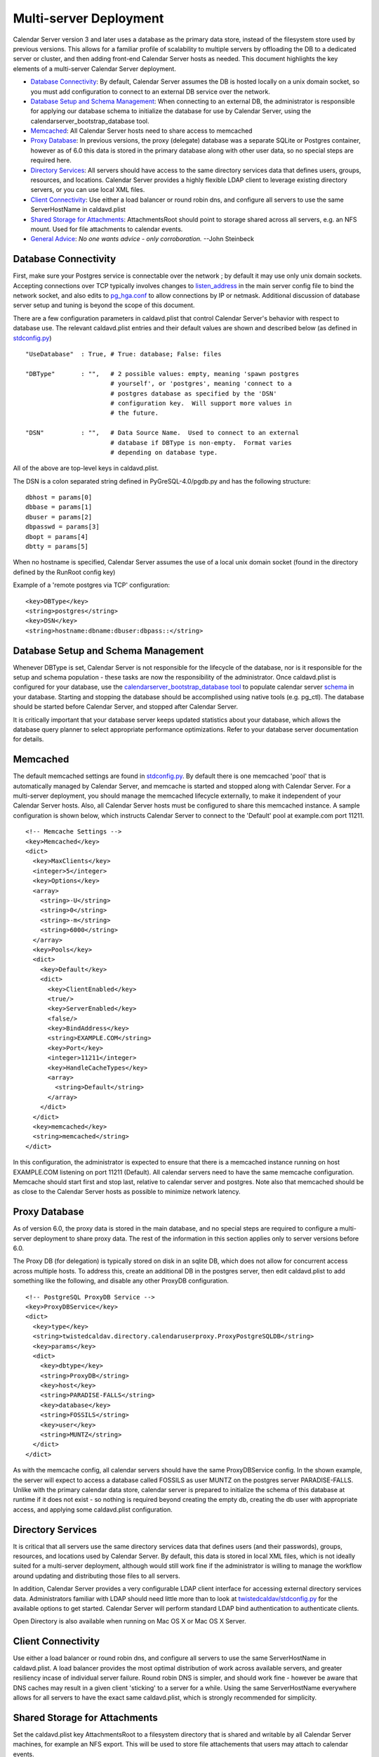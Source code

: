 ==========================
Multi-server Deployment
==========================

Calendar Server version 3 and later uses a database as the primary data store, instead of the filesystem store used by previous versions. This allows for a familiar profile of scalability to multiple servers by offloading the DB to a dedicated server or cluster, and then adding front-end Calendar Server hosts as needed. This document highlights the key elements of a multi-server Calendar Server deployment. 

* `Database Connectivity`_: By default, Calendar Server assumes the DB is hosted locally on a unix domain socket, so you must add configuration to connect to an external DB service over the network.

* `Database Setup and Schema Management`_: When connecting to an external DB, the administrator is responsible for applying our database schema to initialize the database for use by Calendar Server, using the calendarserver_bootstrap_database tool.

* `Memcached`_: All Calendar Server hosts need to share access to memcached

* `Proxy Database`_: In previous versions, the proxy (delegate) database was a separate SQLite or Postgres container, however as of 6.0 this data is stored in the primary database along with other user data, so no special steps are required here.

* `Directory Services`_: All servers should have access to the same directory services data that defines users, groups, resources, and locations. Calendar Server provides a highly flexible LDAP client to leverage existing directory servers, or you can use local XML files.

* `Client Connectivity`_: Use either a load balancer or round robin dns, and configure all servers to use the same ServerHostName in caldavd.plist

* `Shared Storage for Attachments`_: AttachmentsRoot should point to storage shared across all servers, e.g. an NFS mount. Used for file attachments to calendar events.

* `General Advice`_: *No one wants advice - only corroboration.*  --John Steinbeck

---------------------
Database Connectivity
---------------------

First, make sure your Postgres service is connectable over the network ; by default it may use only unix domain sockets. Accepting connections over TCP typically involves changes to `listen_address <http://www.postgresql.org/docs/current/static/runtime-config-connection.html#GUC-LISTEN-ADDRESSES>`_ in the main server config file to bind the network socket, and also edits to `pg_hga.conf <http://www.postgresql.org/docs/current/static/auth-pg-hba-conf.html>`_ to allow connections by IP or netmask. Additional discussion of database server setup and tuning is beyond the scope of this document.

There are a few configuration parameters in caldavd.plist that control Calendar Server's behavior with respect to database use. The relevant caldavd.plist entries and their default values are shown and described below (as defined in `stdconfig.py <https://trac.calendarserver.org/browser/CalendarServer/trunk/twistedcaldav/stdconfig.py>`_)

::

   "UseDatabase"  : True, # True: database; False: files

   "DBType"       : "",   # 2 possible values: empty, meaning 'spawn postgres
                          # yourself', or 'postgres', meaning 'connect to a
                          # postgres database as specified by the 'DSN'
                          # configuration key.  Will support more values in
                          # the future.

   "DSN"          : "",   # Data Source Name.  Used to connect to an external
                          # database if DBType is non-empty.  Format varies
                          # depending on database type. 

All of the above are top-level keys in caldavd.plist.

The DSN is a colon separated string defined in PyGreSQL-4.0/pgdb.py and has the following structure:

::

 dbhost = params[0]
 dbbase = params[1]
 dbuser = params[2]
 dbpasswd = params[3]
 dbopt = params[4]
 dbtty = params[5]

When no hostname is specified, Calendar Server assumes the use of a local unix domain socket (found in the directory defined by the RunRoot config key)

Example of a 'remote postgres via TCP' configuration:

::

 <key>DBType</key>
 <string>postgres</string>
 <key>DSN</key>
 <string>hostname:dbname:dbuser:dbpass::</string>


------------------------------------
Database Setup and Schema Management
------------------------------------

Whenever DBType is set, Calendar Server is not responsible for the lifecycle of the database, nor is it responsible for the setup and schema population - these tasks are now the responsibility of the administrator. Once caldavd.plist is configured for your database, use the `calendarserver_bootstrap_database <https://trac.calendarserver.org/browser/CalendarServer/trunk/bin/calendarserver_bootstrap_database>`_ `tool <https://trac.calendarserver.org/browser/CalendarServer/trunk/calendarserver/tools/bootstrapdatabase.py>`_ to populate calendar server `schema <https://trac.calendarserver.org/browser/CalendarServer/trunk/txdav/common/datastore/sql_schema>`_ in your database. Starting and stopping the database should be accomplished using native tools (e.g. pg_ctl). The database should be started before Calendar Server, and stopped after Calendar Server.

It is critically important that your database server keeps updated statistics about your database, which allows the database query planner to select appropriate performance optimizations. Refer to your database server documentation for details.

--------------
Memcached
--------------

The default memcached settings are found in `stdconfig.py <https://trac.calendarserver.org/browser/CalendarServer/trunk/twistedcaldav/stdconfig.py>`_. By default there is one memcached 'pool' that is automatically managed by Calendar Server, and memcache is started and stopped along with Calendar Server. For a multi-server deployment, you should manage the memcached lifecycle externally, to make it independent of your Calendar Server hosts. Also, all Calendar Server hosts must be configured to share this memcached instance. A sample configuration is shown below, which instructs Calendar Server to connect to the 'Default' pool at example.com port 11211.

::

    <!-- Memcache Settings -->
    <key>Memcached</key>
    <dict>
      <key>MaxClients</key>
      <integer>5</integer>
      <key>Options</key>
      <array>
        <string>-U</string>
        <string>0</string>
        <string>-m</string>
        <string>6000</string>
      </array>
      <key>Pools</key>
      <dict>
        <key>Default</key>
        <dict>
          <key>ClientEnabled</key>
          <true/>
          <key>ServerEnabled</key>
          <false/>
          <key>BindAddress</key>
          <string>EXAMPLE.COM</string>
          <key>Port</key>
          <integer>11211</integer>
          <key>HandleCacheTypes</key>
          <array>
            <string>Default</string>
          </array>
        </dict>
      </dict>
      <key>memcached</key>
      <string>memcached</string>
    </dict>

In this configuration, the administrator is expected to ensure that there is a memcached instance running on host EXAMPLE.COM listening on port 11211 (Default). All calendar servers need to have the same memcache configuration. Memcache should start first and stop last, relative to calendar server and postgres. Note also that memcached should be as close to the Calendar Server hosts as possible to minimize network latency.

----------------
Proxy Database
----------------

As of version 6.0, the proxy data is stored in the main database, and no special steps are required to configure a multi-server deployment to share proxy data. The rest of the information in this section applies only to server versions before 6.0.

The Proxy DB (for delegation) is typically stored on disk in an sqlite DB, which does not allow for concurrent access across multiple hosts. To address this, create an additional DB in the postgres server, then edit caldavd.plist to add something like the following, and disable any other ProxyDB configuration.

::

    <!-- PostgreSQL ProxyDB Service -->
    <key>ProxyDBService</key>
    <dict>
      <key>type</key>
      <string>twistedcaldav.directory.calendaruserproxy.ProxyPostgreSQLDB</string>
      <key>params</key>
      <dict>
        <key>dbtype</key>
        <string>ProxyDB</string>
        <key>host</key>
        <string>PARADISE-FALLS</string>
        <key>database</key>
        <string>FOSSILS</string>
        <key>user</key>
        <string>MUNTZ</string>
      </dict>
    </dict>

As with the memcache config, all calendar servers should have the same ProxyDBService config. In the shown example, the server will expect to access a database called FOSSILS as user MUNTZ on the postgres server PARADISE-FALLS. Unlike with the primary calendar data store, calendar server is prepared to initialize the schema of this database at runtime if it does not exist - so nothing is required beyond creating the empty db, creating the db user with appropriate access, and applying some caldavd.plist configuration.

-------------------
Directory Services
-------------------

It is critical that all servers use the same directory services data that defines users (and their passwords), groups, resources, and locations used by Calendar Server. By default, this data is stored in local XML files, which is not ideally suited for a multi-server deployment, although would still work fine if the administrator is willing to manage the workflow around updating and distributing those files to all servers.

In addition, Calendar Server provides a very configurable LDAP client interface for accessing external directory services data. Administrators familiar with LDAP should need little more than to look at `twistedcaldav/stdconfig.py <https://trac.calendarserver.org/browser/CalendarServer/trunk/twistedcaldav/stdconfig.py>`_ for the available options to get started. Calendar Server will perform standard LDAP bind authentication to authenticate clients.

Open Directory is also available when running on Mac OS X or Mac OS X Server.

-------------------
Client Connectivity
-------------------

Use either a load balancer or round robin dns, and configure all servers to use the same ServerHostName in caldavd.plist. A load balancer provides the most optimal distribution of work across available servers, and greater resiliency incase of individual server failure. Round robin DNS is simpler, and should work fine - however be aware that DNS caches may result in a given client 'sticking' to a server for a while. Using the same ServerHostName everywhere allows for all servers to have the exact same caldavd.plist, which is strongly recommended for simplicity.

-------------------------------
Shared Storage for Attachments
-------------------------------

Set the caldavd.plist key AttachmentsRoot to a filesystem directory that is shared and writable by all Calendar Server machines, for example an NFS export. This will be used to store file attachements that users may attach to calendar events.

-------------------
General Advice
-------------------

* Ensure caldavd.plist is identical on all Calendar Server hosts. This is not strictly required, but recommended to keep things as predictable as possible. Since you already have shared storage for AttachmentsRoot, use that to host the 'conf' directory for all servers as well; this way you don't need to push config changes out to the servers.

* Use the various `tools and utilities <https://trac.calendarserver.org/browser/CalendarServer/trunk/contrib/tools>`_ to monitor activity in real time, and also for post-processing access logs.

* Be sure you are getting the most from an individual server before you decide you need additional hosts (other than for redundancy). To optimize the single-server configuration, play with the caldavd.plist keys MultiProcessCount (# of daemons spawned), and MaxRequests (# of requests a daemon will process concurrently). If your Calendar Server isn't above 80% CPU use for sustained periods, you most likely don't need more Calendar Server hosts.

* Ensure that your database's table statistics are updated at a reasonable interval. "Reasonable" depends entirely on how quickly your data changes in shape and size. In particular, be sure to update stats after any bulk changes.

* Tune the database for performance, using the methodologies appropriate for the database you are using. The DB server will need to accept up to MultiProcessCount * MaxRequests connections from each Calendar Server, unless MaxDBConnectionsPerPool is set, in which case the number is MultiProcessCount * MaxDBConnectionsPerPool per server, plus a handful more for other things like the notification sidecar or command line tools.

* Test Scenario: With a well tuned multi-server deployment of identically configured caldav servers behind a load balancer, and a separate Postgres server with a fast RAID 0, in a low-latency lab environment using simulated iCal client load, it takes 5 or 6 caldav servers to saturate the postgres server (which becomes i/o bound at a load of about 55,000 simulated users in this test).

* To eliminate all single points of failure, implement high-availability for memcache, the database, the directory service, the shared storage for AttachmentsRoot, and the network load balancer(s).

* When using an external directory service such as LDAP or Open Directory, overall Calendar Server performance is highly dependent on the responsiveness of the directory service.

